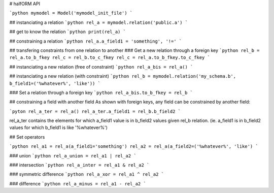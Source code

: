 # halfORM API

```python
mymodel = Model('mymodel_init_file')
```

## instanciating a relation
```python
rel_a = mymodel.relation('public.a')
```

## get to know the relation
```python
print(rel_a)
```

## constraining a relation
```python
rel_a.a_field1 = 'something', '!='
```

## transfering constraints from one relation to another
### Get a new relation through a foreign key
```python
rel_b = rel_a.to_b_fkey
rel_c = rel_b.to_c_fkey
rel_c = rel_a.to_b_fkey.to_c_fkey
```

## instanciating a new relation (free of constraint)
```python
rel_a_bis = rel_a()
```

## instanciating a new relation (with constraint)
```python
rel_b = mymodel.relation('my_schema.b', b_field1=('%whatever%', 'like'))
```

### Set a relation through a foreign key
```python
rel_a_bis.to_b_fkey = rel_b
```

## constraining a field with another field
As shown with foreign keys, any field can be constrained by another field:

```pyton
rel_a_ter = rel_a()
rel_a_ter.a_field1 = rel_b.b_field2
```

rel_a_ter contains the elements for which a_field1 value is in b_field2 values given rel_b relation. (ie. a_field1 is in b_field2 values for which b_field1 is like '%whatever%')

## Set operators

```python
rel_a1 = rel_a(a_field1='something')
rel_a2 = rel_a(a_field2=('%whatever%', 'like')
```

### union
```python
rel_a_union = rel_a1 | rel_a2
```

### intersection
```python
rel_a_inter = rel_a1 & rel_a2
```

### symmetric difference
```python
rel_a_xor = rel_a1 ^ rel_a2
```

### difference
```python
rel_a_minus = rel_a1 - rel_a2
```
